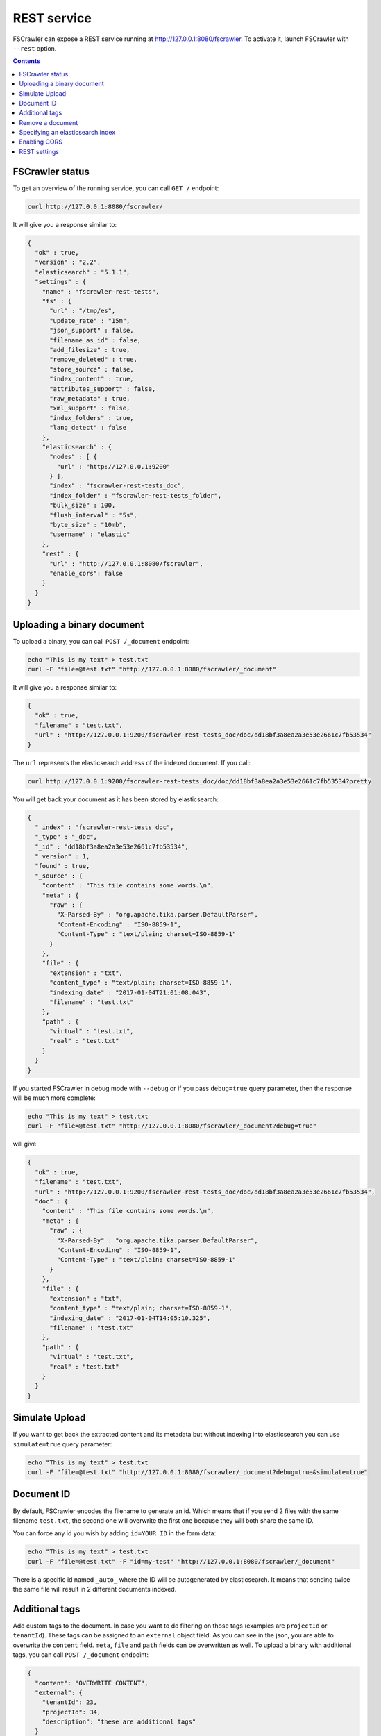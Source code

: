 .. _rest-service:

REST service
------------

.. versionadded:: 2.2

FSCrawler can expose a REST service running at http://127.0.0.1:8080/fscrawler.
To activate it, launch FSCrawler with ``--rest`` option.

.. contents:: :backlinks: entry

FSCrawler status
~~~~~~~~~~~~~~~~

To get an overview of the running service, you can call ``GET /``
endpoint:

.. code:: sh

   curl http://127.0.0.1:8080/fscrawler/

It will give you a response similar to:

.. code:: json

   {
     "ok" : true,
     "version" : "2.2",
     "elasticsearch" : "5.1.1",
     "settings" : {
       "name" : "fscrawler-rest-tests",
       "fs" : {
         "url" : "/tmp/es",
         "update_rate" : "15m",
         "json_support" : false,
         "filename_as_id" : false,
         "add_filesize" : true,
         "remove_deleted" : true,
         "store_source" : false,
         "index_content" : true,
         "attributes_support" : false,
         "raw_metadata" : true,
         "xml_support" : false,
         "index_folders" : true,
         "lang_detect" : false
       },
       "elasticsearch" : {
         "nodes" : [ {
           "url" : "http://127.0.0.1:9200"
         } ],
         "index" : "fscrawler-rest-tests_doc",
         "index_folder" : "fscrawler-rest-tests_folder",
         "bulk_size" : 100,
         "flush_interval" : "5s",
         "byte_size" : "10mb",
         "username" : "elastic"
       },
       "rest" : {
         "url" : "http://127.0.0.1:8080/fscrawler",
         "enable_cors": false
       }
     }
   }

Uploading a binary document
~~~~~~~~~~~~~~~~~~~~~~~~~~~

To upload a binary, you can call ``POST /_document`` endpoint:

.. code:: sh

   echo "This is my text" > test.txt
   curl -F "file=@test.txt" "http://127.0.0.1:8080/fscrawler/_document"

It will give you a response similar to:

.. code:: json

   {
     "ok" : true,
     "filename" : "test.txt",
     "url" : "http://127.0.0.1:9200/fscrawler-rest-tests_doc/doc/dd18bf3a8ea2a3e53e2661c7fb53534"
   }

The ``url`` represents the elasticsearch address of the indexed
document. If you call:

.. code:: sh

   curl http://127.0.0.1:9200/fscrawler-rest-tests_doc/doc/dd18bf3a8ea2a3e53e2661c7fb53534?pretty

You will get back your document as it has been stored by elasticsearch:

.. code:: json

   {
     "_index" : "fscrawler-rest-tests_doc",
     "_type" : "_doc",
     "_id" : "dd18bf3a8ea2a3e53e2661c7fb53534",
     "_version" : 1,
     "found" : true,
     "_source" : {
       "content" : "This file contains some words.\n",
       "meta" : {
         "raw" : {
           "X-Parsed-By" : "org.apache.tika.parser.DefaultParser",
           "Content-Encoding" : "ISO-8859-1",
           "Content-Type" : "text/plain; charset=ISO-8859-1"
         }
       },
       "file" : {
         "extension" : "txt",
         "content_type" : "text/plain; charset=ISO-8859-1",
         "indexing_date" : "2017-01-04T21:01:08.043",
         "filename" : "test.txt"
       },
       "path" : {
         "virtual" : "test.txt",
         "real" : "test.txt"
       }
     }
   }

If you started FSCrawler in debug mode with ``--debug`` or if you pass
``debug=true`` query parameter, then the response will be much more
complete:

.. code:: sh

   echo "This is my text" > test.txt
   curl -F "file=@test.txt" "http://127.0.0.1:8080/fscrawler/_document?debug=true"

will give

.. code:: json

   {
     "ok" : true,
     "filename" : "test.txt",
     "url" : "http://127.0.0.1:9200/fscrawler-rest-tests_doc/doc/dd18bf3a8ea2a3e53e2661c7fb53534",
     "doc" : {
       "content" : "This file contains some words.\n",
       "meta" : {
         "raw" : {
           "X-Parsed-By" : "org.apache.tika.parser.DefaultParser",
           "Content-Encoding" : "ISO-8859-1",
           "Content-Type" : "text/plain; charset=ISO-8859-1"
         }
       },
       "file" : {
         "extension" : "txt",
         "content_type" : "text/plain; charset=ISO-8859-1",
         "indexing_date" : "2017-01-04T14:05:10.325",
         "filename" : "test.txt"
       },
       "path" : {
         "virtual" : "test.txt",
         "real" : "test.txt"
       }
     }
   }

Simulate Upload
~~~~~~~~~~~~~~~

If you want to get back the extracted content and its metadata but
without indexing into elasticsearch you can use ``simulate=true`` query
parameter:

.. code:: sh

   echo "This is my text" > test.txt
   curl -F "file=@test.txt" "http://127.0.0.1:8080/fscrawler/_document?debug=true&simulate=true"

Document ID
~~~~~~~~~~~

By default, FSCrawler encodes the filename to generate an id. Which
means that if you send 2 files with the same filename ``test.txt``, the
second one will overwrite the first one because they will both share the
same ID.

You can force any id you wish by adding ``id=YOUR_ID`` in the form data:

.. code:: sh

   echo "This is my text" > test.txt
   curl -F "file=@test.txt" -F "id=my-test" "http://127.0.0.1:8080/fscrawler/_document"

There is a specific id named ``_auto_`` where the ID will be
autogenerated by elasticsearch. It means that sending twice the same
file will result in 2 different documents indexed.

Additional tags
~~~~~~~~~~~~~~~

Add custom tags to the document. In case you want to do filtering on those
tags (examples are ``projectId`` or ``tenantId``).
These tags can be assigned to an ``external`` object field. As you can see
in the json, you are able to overwrite the ``content`` field.
``meta``, ``file`` and ``path`` fields can be overwritten as well.
To upload a binary with additional tags, you can call ``POST /_document`` endpoint:

.. code:: json

    {
      "content": "OVERWRITE CONTENT",
      "external": {
        "tenantId": 23,
        "projectId": 34,
        "description": "these are additional tags"
      }
    }

.. code:: sh

    echo "This is my text" > test.txt
    echo "{\"content\":\"OVERWRITE CONTENT\",\"external\":{\"tenantId\": 23,\"projectId\": 34,\"description\":\"these are additional tags\"}}" > tags.txt
    curl -F "file=@test.txt" -F "tags=@tags.txt" "http://127.0.0.1:8080/fscrawler/_document"

The field ``external`` doesn't necessarily be a flat structure. This is a more advanced example:

.. code:: json

    {
      "external": {
        "tenantId" : 23,
        "company": "shoe company",
        "projectId": 34,
        "project": "business development",
        "daysOpen": [
          "Mon",
          "Tue",
          "Wed",
          "Thu",
          "Fri"
        ],
        "products": [
          {
            "brand": "nike",
            "size": 41,
            "sub": "Air MAX"
          },
          {
            "brand": "reebok",
            "size": 43,
            "sub": "Pump"
          }
        ]
      }
    }

.. attention:: Only standard :ref:`FSCrawler fields <generated_fields>` can be set outside ``external`` field name.

Remove a document
~~~~~~~~~~~~~~~~~

To remove a document, you can call ``DELETE /_document`` endpoint.

If you only know the filename, you can pass it to FSCrawler using the ``filename`` field:

.. code:: sh

   curl -X DELETE -F "filename=test.txt" "http://127.0.0.1:8080/fscrawler/_document"

It will give you a response similar to:

.. code:: json

   {
     "ok" : true,
     "index" : "fscrawler-rest-tests",
     "id" : "dd18bf3a8ea2a3e53e2661c7fb53534",
     "filename" : "test.txt"
   }

If you know the document id, you can pass it to FSCrawler within the url:

.. code:: sh

   curl -X DELETE "http://127.0.0.1:8080/fscrawler/_document/dd18bf3a8ea2a3e53e2661c7fb53534"

Specifying an elasticsearch index
~~~~~~~~~~~~~~~~~~~~~~~~~~~~~~~~~

By default, fscrawler creates document in the index defined in the ``_settings.yaml`` file.
However, using the REST service, it is possible to require fscrawler to use different indexes, by adding ``index=YOUR_INDEX`` in the form data:

.. code:: sh

   echo "This is my text" > test.txt
   curl -F "file=@test.txt" -F "index=my-index" "http://127.0.0.1:8080/fscrawler/_document"


Enabling CORS
~~~~~~~~~~~~~
To enable Cross-Origin Request Sharing you will need to set ``enable_cors: true``
under ``rest`` in your job settings. Doing so will enable the relevant access headers
on all REST service resource responses (for example ``/fscrawler`` and ``/fscrawler/_document``).

You can check if CORS is enabled with:

.. code:: sh

   curl -I http://127.0.0.1:8080/fscrawler/

The response header should contain ``Access-Control-Allow-*`` parameters like:
::

   Access-Control-Allow-Origin: *
   Access-Control-Allow-Headers: origin, content-type, accept, authorization
   Access-Control-Allow-Credentials: true
   Access-Control-Allow-Methods: GET, POST, PUT, PATCH, DELETE, OPTIONS, HEAD

REST settings
~~~~~~~~~~~~~

Here is a list of REST service settings (under ``rest.`` prefix)`:

+----------------------+-------------------------------------+-------------------------------------------------------+
| Name                 | Default value                       | Documentation                                         |
+======================+=====================================+=======================================================+
| ``rest.url``         | ``http://127.0.0.1:8080/fscrawler`` | Rest Service URL                                      |
+----------------------+-------------------------------------+-------------------------------------------------------+
| ``rest.enable_cors`` | ``false``                           | Enables or disables Cross-Origin Resource Sharing     |
|                      |                                     | globally for all resources                            |
+----------------------+-------------------------------------+-------------------------------------------------------+

.. tip::

    Most :ref:`local-fs-settings` (under ``fs.*`` in the
    settings file) also affect the REST service, e.g. ``fs.indexed_chars``.
    Local FS settings that do **not** affect the REST service are those such
    as ``url``, ``update_rate``, ``includes``, ``excludes``.

REST service is running at http://127.0.0.1:8080/fscrawler by default.

You can change it using ``rest`` settings:

.. code:: yaml

   name: "test"
   rest:
     url: "http://192.168.0.1:8180/my_fscrawler"

It also means that if you are running more than one instance of FS
crawler locally, you can (must) change the port as it will conflict.

